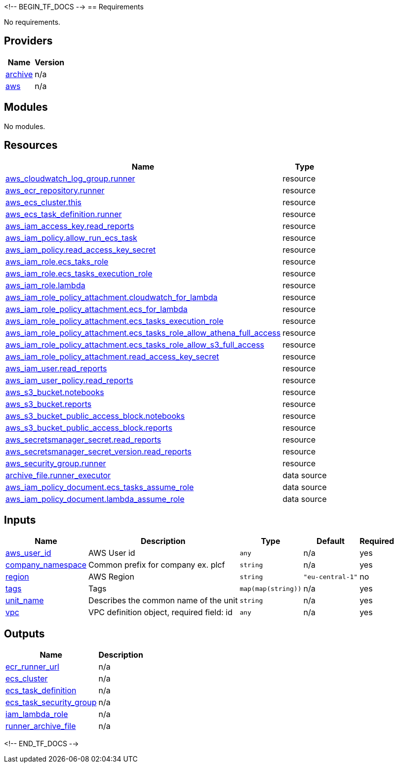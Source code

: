 <!-- BEGIN_TF_DOCS -->
== Requirements

No requirements.

== Providers

[cols="a,a",options="header,autowidth"]
|===
|Name |Version
|[[provider_archive]] <<provider_archive,archive>> |n/a
|[[provider_aws]] <<provider_aws,aws>> |n/a
|===

== Modules

No modules.

== Resources

[cols="a,a",options="header,autowidth"]
|===
|Name |Type
|https://registry.terraform.io/providers/hashicorp/aws/latest/docs/resources/cloudwatch_log_group[aws_cloudwatch_log_group.runner] |resource
|https://registry.terraform.io/providers/hashicorp/aws/latest/docs/resources/ecr_repository[aws_ecr_repository.runner] |resource
|https://registry.terraform.io/providers/hashicorp/aws/latest/docs/resources/ecs_cluster[aws_ecs_cluster.this] |resource
|https://registry.terraform.io/providers/hashicorp/aws/latest/docs/resources/ecs_task_definition[aws_ecs_task_definition.runner] |resource
|https://registry.terraform.io/providers/hashicorp/aws/latest/docs/resources/iam_access_key[aws_iam_access_key.read_reports] |resource
|https://registry.terraform.io/providers/hashicorp/aws/latest/docs/resources/iam_policy[aws_iam_policy.allow_run_ecs_task] |resource
|https://registry.terraform.io/providers/hashicorp/aws/latest/docs/resources/iam_policy[aws_iam_policy.read_access_key_secret] |resource
|https://registry.terraform.io/providers/hashicorp/aws/latest/docs/resources/iam_role[aws_iam_role.ecs_taks_role] |resource
|https://registry.terraform.io/providers/hashicorp/aws/latest/docs/resources/iam_role[aws_iam_role.ecs_tasks_execution_role] |resource
|https://registry.terraform.io/providers/hashicorp/aws/latest/docs/resources/iam_role[aws_iam_role.lambda] |resource
|https://registry.terraform.io/providers/hashicorp/aws/latest/docs/resources/iam_role_policy_attachment[aws_iam_role_policy_attachment.cloudwatch_for_lambda] |resource
|https://registry.terraform.io/providers/hashicorp/aws/latest/docs/resources/iam_role_policy_attachment[aws_iam_role_policy_attachment.ecs_for_lambda] |resource
|https://registry.terraform.io/providers/hashicorp/aws/latest/docs/resources/iam_role_policy_attachment[aws_iam_role_policy_attachment.ecs_tasks_execution_role] |resource
|https://registry.terraform.io/providers/hashicorp/aws/latest/docs/resources/iam_role_policy_attachment[aws_iam_role_policy_attachment.ecs_tasks_role_allow_athena_full_access] |resource
|https://registry.terraform.io/providers/hashicorp/aws/latest/docs/resources/iam_role_policy_attachment[aws_iam_role_policy_attachment.ecs_tasks_role_allow_s3_full_access] |resource
|https://registry.terraform.io/providers/hashicorp/aws/latest/docs/resources/iam_role_policy_attachment[aws_iam_role_policy_attachment.read_access_key_secret] |resource
|https://registry.terraform.io/providers/hashicorp/aws/latest/docs/resources/iam_user[aws_iam_user.read_reports] |resource
|https://registry.terraform.io/providers/hashicorp/aws/latest/docs/resources/iam_user_policy[aws_iam_user_policy.read_reports] |resource
|https://registry.terraform.io/providers/hashicorp/aws/latest/docs/resources/s3_bucket[aws_s3_bucket.notebooks] |resource
|https://registry.terraform.io/providers/hashicorp/aws/latest/docs/resources/s3_bucket[aws_s3_bucket.reports] |resource
|https://registry.terraform.io/providers/hashicorp/aws/latest/docs/resources/s3_bucket_public_access_block[aws_s3_bucket_public_access_block.notebooks] |resource
|https://registry.terraform.io/providers/hashicorp/aws/latest/docs/resources/s3_bucket_public_access_block[aws_s3_bucket_public_access_block.reports] |resource
|https://registry.terraform.io/providers/hashicorp/aws/latest/docs/resources/secretsmanager_secret[aws_secretsmanager_secret.read_reports] |resource
|https://registry.terraform.io/providers/hashicorp/aws/latest/docs/resources/secretsmanager_secret_version[aws_secretsmanager_secret_version.read_reports] |resource
|https://registry.terraform.io/providers/hashicorp/aws/latest/docs/resources/security_group[aws_security_group.runner] |resource
|https://registry.terraform.io/providers/hashicorp/archive/latest/docs/data-sources/file[archive_file.runner_executor] |data source
|https://registry.terraform.io/providers/hashicorp/aws/latest/docs/data-sources/iam_policy_document[aws_iam_policy_document.ecs_tasks_assume_role] |data source
|https://registry.terraform.io/providers/hashicorp/aws/latest/docs/data-sources/iam_policy_document[aws_iam_policy_document.lambda_assume_role] |data source
|===

== Inputs

[cols="a,a,a,a,a",options="header,autowidth"]
|===
|Name |Description |Type |Default |Required
|[[input_aws_user_id]] <<input_aws_user_id,aws_user_id>>
|AWS User id
|`any`
|n/a
|yes

|[[input_company_namespace]] <<input_company_namespace,company_namespace>>
|Common prefix for company ex. plcf
|`string`
|n/a
|yes

|[[input_region]] <<input_region,region>>
|AWS Region
|`string`
|`"eu-central-1"`
|no

|[[input_tags]] <<input_tags,tags>>
|Tags
|`map(map(string))`
|n/a
|yes

|[[input_unit_name]] <<input_unit_name,unit_name>>
|Describes the common name of the unit
|`string`
|n/a
|yes

|[[input_vpc]] <<input_vpc,vpc>>
|VPC definition object, required field: id
|`any`
|n/a
|yes

|===

== Outputs

[cols="a,a",options="header,autowidth"]
|===
|Name |Description
|[[output_ecr_runner_url]] <<output_ecr_runner_url,ecr_runner_url>> |n/a
|[[output_ecs_cluster]] <<output_ecs_cluster,ecs_cluster>> |n/a
|[[output_ecs_task_definition]] <<output_ecs_task_definition,ecs_task_definition>> |n/a
|[[output_ecs_task_security_group]] <<output_ecs_task_security_group,ecs_task_security_group>> |n/a
|[[output_iam_lambda_role]] <<output_iam_lambda_role,iam_lambda_role>> |n/a
|[[output_runner_archive_file]] <<output_runner_archive_file,runner_archive_file>> |n/a
|===
<!-- END_TF_DOCS -->